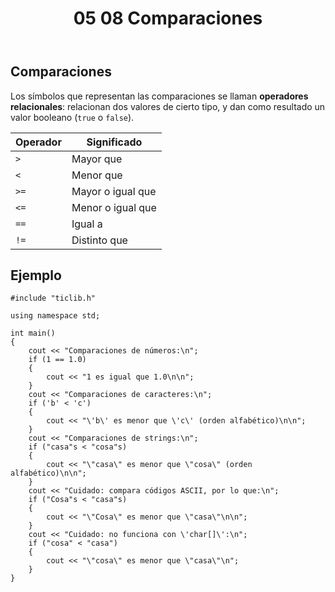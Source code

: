 #+title: 05 08 Comparaciones

** Comparaciones

Los símbolos que representan las comparaciones se llaman *operadores relacionales*: relacionan dos valores de cierto tipo, y dan como resultado un valor booleano (~true~ o ~false~).

| Operador | Significado       |
|----------+-------------------|
| ~>~      | Mayor que         |
| ~<~      | Menor que         |
| ~>=~     | Mayor o igual que |
| ~<=~     | Menor o igual que |
| ~==~     | Igual a           |
| ~!=~     | Distinto que      |

** Ejemplo

#+begin_src C++ :tangle code/05-08-comparaciones.cpp
#include "ticlib.h"

using namespace std;

int main()
{
    cout << "Comparaciones de números:\n";
    if (1 == 1.0)
    {
        cout << "1 es igual que 1.0\n\n";
    }
    cout << "Comparaciones de caracteres:\n";
    if ('b' < 'c')
    {
        cout << "\'b\' es menor que \'c\' (orden alfabético)\n\n";
    }
    cout << "Comparaciones de strings:\n";
    if ("casa"s < "cosa"s)
    {
        cout << "\"casa\" es menor que \"cosa\" (orden alfabético)\n\n";
    }
    cout << "Cuidado: compara códigos ASCII, por lo que:\n";
    if ("Cosa"s < "casa"s)
    {
        cout << "\"Cosa\" es menor que \"casa\"\n\n";
    }
    cout << "Cuidado: no funciona con \'char[]\':\n";
    if ("cosa" < "casa")
    {
        cout << "\"cosa\" es menor que \"casa\"\n";
    }
}
#+end_src
